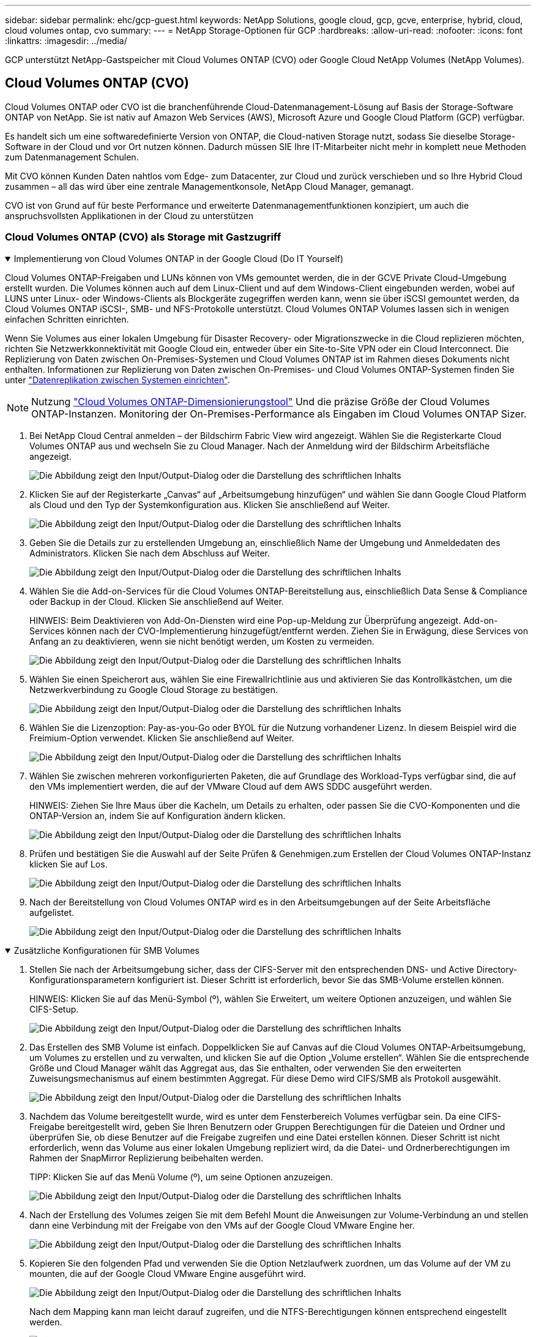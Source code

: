 ---
sidebar: sidebar 
permalink: ehc/gcp-guest.html 
keywords: NetApp Solutions, google cloud, gcp, gcve, enterprise, hybrid, cloud, cloud volumes ontap, cvo 
summary:  
---
= NetApp Storage-Optionen für GCP
:hardbreaks:
:allow-uri-read: 
:nofooter: 
:icons: font
:linkattrs: 
:imagesdir: ../media/


[role="lead"]
GCP unterstützt NetApp-Gastspeicher mit Cloud Volumes ONTAP (CVO) oder Google Cloud NetApp Volumes (NetApp Volumes).



== Cloud Volumes ONTAP (CVO)

Cloud Volumes ONTAP oder CVO ist die branchenführende Cloud-Datenmanagement-Lösung auf Basis der Storage-Software ONTAP von NetApp. Sie ist nativ auf Amazon Web Services (AWS), Microsoft Azure und Google Cloud Platform (GCP) verfügbar.

Es handelt sich um eine softwaredefinierte Version von ONTAP, die Cloud-nativen Storage nutzt, sodass Sie dieselbe Storage-Software in der Cloud und vor Ort nutzen können. Dadurch müssen SIE Ihre IT-Mitarbeiter nicht mehr in komplett neue Methoden zum Datenmanagement Schulen.

Mit CVO können Kunden Daten nahtlos vom Edge- zum Datacenter, zur Cloud und zurück verschieben und so Ihre Hybrid Cloud zusammen – all das wird über eine zentrale Managementkonsole, NetApp Cloud Manager, gemanagt.

CVO ist von Grund auf für beste Performance und erweiterte Datenmanagementfunktionen konzipiert, um auch die anspruchsvollsten Applikationen in der Cloud zu unterstützen



=== Cloud Volumes ONTAP (CVO) als Storage mit Gastzugriff

.Implementierung von Cloud Volumes ONTAP in der Google Cloud (Do IT Yourself)
[%collapsible%open]
====
Cloud Volumes ONTAP-Freigaben und LUNs können von VMs gemountet werden, die in der GCVE Private Cloud-Umgebung erstellt wurden. Die Volumes können auch auf dem Linux-Client und auf dem Windows-Client eingebunden werden, wobei auf LUNS unter Linux- oder Windows-Clients als Blockgeräte zugegriffen werden kann, wenn sie über iSCSI gemountet werden, da Cloud Volumes ONTAP iSCSI-, SMB- und NFS-Protokolle unterstützt. Cloud Volumes ONTAP Volumes lassen sich in wenigen einfachen Schritten einrichten.

Wenn Sie Volumes aus einer lokalen Umgebung für Disaster Recovery- oder Migrationszwecke in die Cloud replizieren möchten, richten Sie Netzwerkkonnektivität mit Google Cloud ein, entweder über ein Site-to-Site VPN oder ein Cloud Interconnect. Die Replizierung von Daten zwischen On-Premises-Systemen und Cloud Volumes ONTAP ist im Rahmen dieses Dokuments nicht enthalten. Informationen zur Replizierung von Daten zwischen On-Premises- und Cloud Volumes ONTAP-Systemen finden Sie unter link:mailto:CloudOwner@gve.local#setting-up-data-replication-between-systems["Datenreplikation zwischen Systemen einrichten"].


NOTE: Nutzung link:https://cloud.netapp.com/cvo-sizer["Cloud Volumes ONTAP-Dimensionierungstool"] Und die präzise Größe der Cloud Volumes ONTAP-Instanzen. Monitoring der On-Premises-Performance als Eingaben im Cloud Volumes ONTAP Sizer.

. Bei NetApp Cloud Central anmelden – der Bildschirm Fabric View wird angezeigt. Wählen Sie die Registerkarte Cloud Volumes ONTAP aus und wechseln Sie zu Cloud Manager. Nach der Anmeldung wird der Bildschirm Arbeitsfläche angezeigt.
+
image:gcve-cvo-guest-1.png["Die Abbildung zeigt den Input/Output-Dialog oder die Darstellung des schriftlichen Inhalts"]

. Klicken Sie auf der Registerkarte „Canvas“ auf „Arbeitsumgebung hinzufügen“ und wählen Sie dann Google Cloud Platform als Cloud und den Typ der Systemkonfiguration aus. Klicken Sie anschließend auf Weiter.
+
image:gcve-cvo-guest-2.png["Die Abbildung zeigt den Input/Output-Dialog oder die Darstellung des schriftlichen Inhalts"]

. Geben Sie die Details zur zu erstellenden Umgebung an, einschließlich Name der Umgebung und Anmeldedaten des Administrators. Klicken Sie nach dem Abschluss auf Weiter.
+
image:gcve-cvo-guest-3.png["Die Abbildung zeigt den Input/Output-Dialog oder die Darstellung des schriftlichen Inhalts"]

. Wählen Sie die Add-on-Services für die Cloud Volumes ONTAP-Bereitstellung aus, einschließlich Data Sense & Compliance oder Backup in der Cloud. Klicken Sie anschließend auf Weiter.
+
HINWEIS: Beim Deaktivieren von Add-On-Diensten wird eine Pop-up-Meldung zur Überprüfung angezeigt. Add-on-Services können nach der CVO-Implementierung hinzugefügt/entfernt werden. Ziehen Sie in Erwägung, diese Services von Anfang an zu deaktivieren, wenn sie nicht benötigt werden, um Kosten zu vermeiden.

+
image:gcve-cvo-guest-4.png["Die Abbildung zeigt den Input/Output-Dialog oder die Darstellung des schriftlichen Inhalts"]

. Wählen Sie einen Speicherort aus, wählen Sie eine Firewallrichtlinie aus und aktivieren Sie das Kontrollkästchen, um die Netzwerkverbindung zu Google Cloud Storage zu bestätigen.
+
image:gcve-cvo-guest-5.png["Die Abbildung zeigt den Input/Output-Dialog oder die Darstellung des schriftlichen Inhalts"]

. Wählen Sie die Lizenzoption: Pay-as-you-Go oder BYOL für die Nutzung vorhandener Lizenz. In diesem Beispiel wird die Freimium-Option verwendet. Klicken Sie anschließend auf Weiter.
+
image:gcve-cvo-guest-6.png["Die Abbildung zeigt den Input/Output-Dialog oder die Darstellung des schriftlichen Inhalts"]

. Wählen Sie zwischen mehreren vorkonfigurierten Paketen, die auf Grundlage des Workload-Typs verfügbar sind, die auf den VMs implementiert werden, die auf der VMware Cloud auf dem AWS SDDC ausgeführt werden.
+
HINWEIS: Ziehen Sie Ihre Maus über die Kacheln, um Details zu erhalten, oder passen Sie die CVO-Komponenten und die ONTAP-Version an, indem Sie auf Konfiguration ändern klicken.

+
image:gcve-cvo-guest-7.png["Die Abbildung zeigt den Input/Output-Dialog oder die Darstellung des schriftlichen Inhalts"]

. Prüfen und bestätigen Sie die Auswahl auf der Seite Prüfen & Genehmigen.zum Erstellen der Cloud Volumes ONTAP-Instanz klicken Sie auf Los.
+
image:gcve-cvo-guest-8.png["Die Abbildung zeigt den Input/Output-Dialog oder die Darstellung des schriftlichen Inhalts"]

. Nach der Bereitstellung von Cloud Volumes ONTAP wird es in den Arbeitsumgebungen auf der Seite Arbeitsfläche aufgelistet.
+
image:gcve-cvo-guest-9.png["Die Abbildung zeigt den Input/Output-Dialog oder die Darstellung des schriftlichen Inhalts"]



====
.Zusätzliche Konfigurationen für SMB Volumes
[%collapsible%open]
====
. Stellen Sie nach der Arbeitsumgebung sicher, dass der CIFS-Server mit den entsprechenden DNS- und Active Directory-Konfigurationsparametern konfiguriert ist. Dieser Schritt ist erforderlich, bevor Sie das SMB-Volume erstellen können.
+
HINWEIS: Klicken Sie auf das Menü-Symbol (º), wählen Sie Erweitert, um weitere Optionen anzuzeigen, und wählen Sie CIFS-Setup.

+
image:gcve-cvo-guest-10.png["Die Abbildung zeigt den Input/Output-Dialog oder die Darstellung des schriftlichen Inhalts"]

. Das Erstellen des SMB Volume ist einfach. Doppelklicken Sie auf Canvas auf die Cloud Volumes ONTAP-Arbeitsumgebung, um Volumes zu erstellen und zu verwalten, und klicken Sie auf die Option „Volume erstellen“. Wählen Sie die entsprechende Größe und Cloud Manager wählt das Aggregat aus, das Sie enthalten, oder verwenden Sie den erweiterten Zuweisungsmechanismus auf einem bestimmten Aggregat. Für diese Demo wird CIFS/SMB als Protokoll ausgewählt.
+
image:gcve-cvo-guest-11.png["Die Abbildung zeigt den Input/Output-Dialog oder die Darstellung des schriftlichen Inhalts"]

. Nachdem das Volume bereitgestellt wurde, wird es unter dem Fensterbereich Volumes verfügbar sein. Da eine CIFS-Freigabe bereitgestellt wird, geben Sie Ihren Benutzern oder Gruppen Berechtigungen für die Dateien und Ordner und überprüfen Sie, ob diese Benutzer auf die Freigabe zugreifen und eine Datei erstellen können. Dieser Schritt ist nicht erforderlich, wenn das Volume aus einer lokalen Umgebung repliziert wird, da die Datei- und Ordnerberechtigungen im Rahmen der SnapMirror Replizierung beibehalten werden.
+
TIPP: Klicken Sie auf das Menü Volume (º), um seine Optionen anzuzeigen.

+
image:gcve-cvo-guest-12.png["Die Abbildung zeigt den Input/Output-Dialog oder die Darstellung des schriftlichen Inhalts"]

. Nach der Erstellung des Volumes zeigen Sie mit dem Befehl Mount die Anweisungen zur Volume-Verbindung an und stellen dann eine Verbindung mit der Freigabe von den VMs auf der Google Cloud VMware Engine her.
+
image:gcve-cvo-guest-13.png["Die Abbildung zeigt den Input/Output-Dialog oder die Darstellung des schriftlichen Inhalts"]

. Kopieren Sie den folgenden Pfad und verwenden Sie die Option Netzlaufwerk zuordnen, um das Volume auf der VM zu mounten, die auf der Google Cloud VMware Engine ausgeführt wird.
+
image:gcve-cvo-guest-14.png["Die Abbildung zeigt den Input/Output-Dialog oder die Darstellung des schriftlichen Inhalts"]

+
Nach dem Mapping kann man leicht darauf zugreifen, und die NTFS-Berechtigungen können entsprechend eingestellt werden.

+
image:gcve-cvo-guest-15.png["Die Abbildung zeigt den Input/Output-Dialog oder die Darstellung des schriftlichen Inhalts"]



====
.Verbinden Sie die LUN auf Cloud Volumes ONTAP mit einem Host
[%collapsible%open]
====
Führen Sie die folgenden Schritte aus, um die Cloud Volumes ONTAP-LUN mit einem Host zu verbinden:

. Doppelklicken Sie auf der Seite Arbeitsfläche von Cloud Volumes ONTAP auf die Arbeitsumgebung, um Volumes zu erstellen und zu verwalten.
. Klicken Sie auf Volume hinzufügen > Neues Volume, und wählen Sie iSCSI aus, und klicken Sie auf Initiatorgruppe erstellen. Klicken Sie auf Weiter .
+
image:gcve-cvo-guest-16.png["Die Abbildung zeigt den Input/Output-Dialog oder die Darstellung des schriftlichen Inhalts"] image:gcve-cvo-guest-17.png["Die Abbildung zeigt den Input/Output-Dialog oder die Darstellung des schriftlichen Inhalts"]

. Nachdem das Volume bereitgestellt wurde, wählen Sie das Menü Volume (º) aus, und klicken Sie dann auf Ziel-IQN. Um den iSCSI-qualifizierten Namen (IQN) zu kopieren, klicken Sie auf Kopieren. Richten Sie eine iSCSI-Verbindung vom Host zur LUN ein.


Für den Host, der sich auf der Google Cloud VMware Engine befindet, gilt dasselbe:

. RDP auf die VM gehostet auf Google Cloud VMware Engine.
. Öffnen Sie das Dialogfeld iSCSI-Initiator-Eigenschaften: Server Manager > Dashboard > Tools > iSCSI-Initiator.
. Klicken Sie auf der Registerkarte Ermittlung auf Portal erkennen oder Portal hinzufügen, und geben Sie dann die IP-Adresse des iSCSI-Zielports ein.
. Wählen Sie auf der Registerkarte Ziele das erkannte Ziel aus und klicken Sie dann auf Anmelden oder Verbinden.
. Wählen Sie Multipath aktivieren, und wählen Sie dann automatisch Diese Verbindung wiederherstellen, wenn der Computer startet oder diese Verbindung zur Liste der bevorzugten Ziele hinzufügen. Klicken Sie Auf Erweitert.
+

NOTE: Der Windows-Host muss über eine iSCSI-Verbindung zu jedem Knoten im Cluster verfügen. Das native DSM wählt die besten Pfade aus.

+
image:gcve-cvo-guest-18.png["Die Abbildung zeigt den Input/Output-Dialog oder die Darstellung des schriftlichen Inhalts"]

+
LUNs auf Storage Virtual Machine (SVM) werden dem Windows Host als Festplatten angezeigt. Neue hinzugefügte Festplatten werden vom Host nicht automatisch erkannt. Lösen Sie einen manuellen Rescan aus, um die Festplatten zu ermitteln, indem Sie die folgenden Schritte ausführen:

+
.. Öffnen Sie das Dienstprogramm Windows Computer Management: Start > Verwaltung > Computerverwaltung.
.. Erweitern Sie den Knoten Speicher in der Navigationsstruktur.
.. Klicken Sie Auf Datenträgerverwaltung.
.. Klicken Sie Auf Aktion > Datenträger Erneut Scannen.
+
image:gcve-cvo-guest-19.png["Die Abbildung zeigt den Input/Output-Dialog oder die Darstellung des schriftlichen Inhalts"]

+
Wenn der Windows-Host zum ersten Mal auf eine neue LUN zugreift, hat sie keine Partition oder kein Dateisystem. Initialisieren Sie die LUN; und optional formatieren Sie die LUN mit einem Dateisystem, indem Sie die folgenden Schritte durchführen:

.. Starten Sie Windows Disk Management.
.. Klicken Sie mit der rechten Maustaste auf die LUN, und wählen Sie dann den erforderlichen Festplatten- oder Partitionstyp aus.
.. Befolgen Sie die Anweisungen im Assistenten. In diesem Beispiel ist Laufwerk F: Angehängt.




image:gcve-cvo-guest-20.png["Die Abbildung zeigt den Input/Output-Dialog oder die Darstellung des schriftlichen Inhalts"]

Stellen Sie auf den Linux-Clients sicher, dass der iSCSI-Daemon ausgeführt wird. Sobald die LUNs bereitgestellt sind, lesen Sie als Beispiel hier die detaillierte Anleitung zur iSCSI-Konfiguration mit Ubuntu. Führen Sie zur Überprüfung lsblk cmd aus der Shell aus.

image:gcve-cvo-guest-21.png["Die Abbildung zeigt den Input/Output-Dialog oder die Darstellung des schriftlichen Inhalts"] image:gcve-cvo-guest-22.png["Die Abbildung zeigt den Input/Output-Dialog oder die Darstellung des schriftlichen Inhalts"]

====
.Mounten Sie das Cloud Volumes ONTAP NFS Volume auf dem Linux Client
[%collapsible%open]
====
So mounten Sie das Cloud Volumes ONTAP-Dateisystem (DIY) von VMs in der Google Cloud VMware Engine:

Stellen Sie das Volume gemäß den nachstehenden Schritten bereit

. Klicken Sie auf der Registerkarte Volumes auf Neues Volume erstellen .
. Wählen Sie auf der Seite Neues Volume erstellen einen Volume-Typ aus:
+
image:gcve-cvo-guest-23.png["Die Abbildung zeigt den Input/Output-Dialog oder die Darstellung des schriftlichen Inhalts"]

. Legen Sie auf der Registerkarte Volumes den Mauszeiger über die Lautstärke, wählen Sie das Menüsymbol (º) und klicken Sie dann auf Mount Command.
+
image:gcve-cvo-guest-24.png["Die Abbildung zeigt den Input/Output-Dialog oder die Darstellung des schriftlichen Inhalts"]

. Klicken Sie auf Kopieren .
. Stellen Sie eine Verbindung mit der angegebenen Linux-Instanz her.
. Öffnen Sie ein Terminal auf der Instanz mithilfe von Secure Shell (SSH), und melden Sie sich mit den entsprechenden Anmeldedaten an.
. Erstellen Sie mit dem folgenden Befehl ein Verzeichnis für den Mount-Punkt des Volumes.
+
 $ sudo mkdir /cvogcvetst
+
image:gcve-cvo-guest-25.png["Die Abbildung zeigt den Input/Output-Dialog oder die Darstellung des schriftlichen Inhalts"]

. Mounten Sie das Cloud Volumes ONTAP-NFS-Volume in das Verzeichnis, das im vorherigen Schritt erstellt wurde.
+
 sudo mount 10.0.6.251:/cvogcvenfsvol01 /cvogcvetst
+
image:gcve-cvo-guest-26.png["Die Abbildung zeigt den Input/Output-Dialog oder die Darstellung des schriftlichen Inhalts"] image:gcve-cvo-guest-27.png["Die Abbildung zeigt den Input/Output-Dialog oder die Darstellung des schriftlichen Inhalts"]



====


== Google Cloud NetApp Volumes (NetApp Volumes)

Google Cloud NetApp Volumes (NetApp Volumes) ist ein umfassendes Datenservice-Portfolio für erweiterte Cloud-Lösungen. NetApp Volumes unterstützt diverse Dateizugriffsprotokolle für große Cloud-Provider (NFS- und SMB-Unterstützung).

Weitere Vorteile und Funktionen sind Datensicherung und -Wiederherstellung mit Snapshot, besondere Features für Replizierung, Synchronisierung und Migration von Datenzielen auf On-Premises- oder Cloud-Basis sowie eine konsistent hohe Performance auf dem Niveau eines dedizierten Flash-Storage-Systems.



=== Google Cloud NetApp Volumes (NetApp Volumes) als über das Gastsystem verbundenen Storage

.Konfigurieren Sie NetApp Volumes mit VMware Engine
[%collapsible%open]
====
Google Cloud NetApp Volumes Shares können von VMs gemountet werden, die in der VMware Engine Umgebung erstellt werden. Die Volumes können auch auf dem Linux-Client gemountet und im Windows Client zugeordnet werden, da Google Cloud NetApp Volumes SMB- und NFS-Protokolle unterstützt. Die Einrichtung von Google Cloud NetApp Volumes besteht in einfachen Schritten.

Google Cloud NetApp Volumes und die Google Cloud VMware Engine Private Cloud müssen sich in derselben Region befinden.

Folgen Sie diesen detaillierten Informationen, um Google Cloud NetApp Volumes für Google Cloud über den Google Cloud Marketplace zu erwerben, zu aktivieren und zu konfigurierenlink:https://cloud.google.com/vmware-engine/docs/quickstart-prerequisites["Begleiten"].

====
.Erstellung eines NetApp Volumes NFS-Volumes in die private GCVE Cloud
[%collapsible%open]
====
Führen Sie folgende Schritte aus, um NFS-Volumes zu erstellen und einzubinden:

. Zugriff auf Cloud Volumes über Partnerlösungen finden Sie über die Google Cloud-Konsole.
+
image:gcve-cvs-guest-1.png["Die Abbildung zeigt den Input/Output-Dialog oder die Darstellung des schriftlichen Inhalts"]

. Rufen Sie in der Cloud Volumes Console die Seite Volumes auf und klicken Sie auf Erstellen.
+
image:gcve-cvs-guest-2.png["Die Abbildung zeigt den Input/Output-Dialog oder die Darstellung des schriftlichen Inhalts"]

. Geben Sie auf der Seite Create File System den Namen des Volumes und die Rechnungs-Labels an, die für Chargeback-Mechanismen erforderlich sind.
+
image:gcve-cvs-guest-3.png["Die Abbildung zeigt den Input/Output-Dialog oder die Darstellung des schriftlichen Inhalts"]

. Wählen Sie den entsprechenden Service aus. Wählen Sie bei GCVE die Option NetApp Volumes-Performance und den gewünschten Service-Level, um basierend auf den Anforderungen der Applikations-Workloads die Latenz zu verbessern und die Performance zu steigern.
+
image:gcve-cvs-guest-4.png["Die Abbildung zeigt den Input/Output-Dialog oder die Darstellung des schriftlichen Inhalts"]

. Legen Sie die Google Cloud-Region für den Volume- und Volume-Pfad fest (der Volume-Pfad muss für alle Cloud Volumes im Projekt eindeutig sein).
+
image:gcve-cvs-guest-5.png["Die Abbildung zeigt den Input/Output-Dialog oder die Darstellung des schriftlichen Inhalts"]

. Wählen Sie das Performance-Level für das Volume aus.
+
image:gcve-cvs-guest-6.png["Die Abbildung zeigt den Input/Output-Dialog oder die Darstellung des schriftlichen Inhalts"]

. Geben Sie die Größe des Volume und den Protokolltyp an. In diesem Test wird NFSv3 verwendet.
+
image:gcve-cvs-guest-7.png["Die Abbildung zeigt den Input/Output-Dialog oder die Darstellung des schriftlichen Inhalts"]

. In diesem Schritt wählen Sie das VPC-Netzwerk aus, auf das das Volume zugegriffen werden soll. VPC-Peering sicherstellen.
+
HINWEIS: Falls VPC-Peering nicht durchgeführt wurde, wird ein Pop-up-Button angezeigt, der Sie durch die Peering-Befehle leitet. Öffnen Sie eine Cloud-Shell-Session und führen Sie die entsprechenden Befehle aus, um die VPC mit dem Google Cloud NetApp Volumes Producer zu Peer-Daten zu erstellen. Falls Sie sich dazu entschließen, das VPC-Peering vorab vorzubereiten, lesen Sie diese Anweisungen.

+
image:gcve-cvs-guest-8.png["Die Abbildung zeigt den Input/Output-Dialog oder die Darstellung des schriftlichen Inhalts"]

. Managen Sie die Exportrichtlinien, indem Sie die entsprechenden Regeln hinzufügen, und aktivieren Sie das Kontrollkästchen für die entsprechende NFS-Version.
+
Hinweis: Der Zugriff auf NFS-Volumes ist erst möglich, wenn eine Exportrichtlinie hinzugefügt wird.

+
image:gcve-cvs-guest-9.png["Die Abbildung zeigt den Input/Output-Dialog oder die Darstellung des schriftlichen Inhalts"]

. Klicken Sie auf Speichern, um das Volume zu erstellen.
+
image:gcve-cvs-guest-10.png["Die Abbildung zeigt den Input/Output-Dialog oder die Darstellung des schriftlichen Inhalts"]



====
.Mounten von NFS-Exporten auf VMs, die auf der VMware Engine ausgeführt werden
[%collapsible%open]
====
Stellen Sie vor dem Bereitstellen des NFS-Volumes sicher, dass der Peering-Status der privaten Verbindung als aktiv aufgeführt ist. Sobald der Status „aktiv“ lautet, verwenden Sie den Befehl „Mount“.

Gehen Sie zum Mounten eines NFS-Volumes wie folgt vor:

. Wechseln Sie in der Cloud Console zu Cloud Volumes > Volumes.
. Wechseln Sie zur Seite Volumes
. Klicken Sie auf das NFS-Volumen, für das Sie NFS-Exporte mounten möchten.
. Scrollen Sie nach rechts unter Mehr anzeigen auf Mount Instructions.


So führen Sie den Montageprozess innerhalb des Gastbetriebssystems der VMware VM aus:

. Verwenden Sie SSH Client und SSH für die virtuelle Maschine.
. installieren Sie den nfs-Client auf der Instanz.
+
.. Auf Red hat Enterprise Linux oder SUSE Linux-Instanz:
+
 sudo yum install -y nfs-utils
.. Auf einer Ubuntu oder Debian-Instanz:
+
 sudo apt-get install nfs-common


. Erstellen Sie ein neues Verzeichnis auf der Instanz, z. B. „/nimCVSNFSol01“:
+
 sudo mkdir /nimCVSNFSol01
+
image:gcve-cvs-guest-20.png["Die Abbildung zeigt den Input/Output-Dialog oder die Darstellung des schriftlichen Inhalts"]

. Mounten Sie den Volume mit dem entsprechenden Befehl. Beispiel-Befehl aus dem Labor ist unten:
+
 sudo mount -t nfs -o rw,hard,rsize=65536,wsize=65536,vers=3,tcp 10.53.0.4:/nimCVSNFSol01 /nimCVSNFSol01
+
image:gcve-cvs-guest-21.png["Die Abbildung zeigt den Input/Output-Dialog oder die Darstellung des schriftlichen Inhalts"] image:gcve-cvs-guest-22.png["Die Abbildung zeigt den Input/Output-Dialog oder die Darstellung des schriftlichen Inhalts"]



====
.Erstellen und Mounten von SMB-Share an VMs, die auf VMware Engine ausgeführt werden
[%collapsible%open]
====
Vergewissern Sie sich bei SMB-Volumes, dass die Active Directory-Verbindungen vor dem Erstellen des SMB-Volume konfiguriert sind.

image:gcve-cvs-guest-30.png["Die Abbildung zeigt den Input/Output-Dialog oder die Darstellung des schriftlichen Inhalts"]

Sobald die AD-Verbindung hergestellt ist, erstellen Sie das Volume mit dem gewünschten Service-Level. Die Schritte sind wie die Erstellung eines NFS-Volume, außer Auswahl des entsprechenden Protokolls.

. Rufen Sie in der Cloud Volumes Console die Seite Volumes auf und klicken Sie auf Erstellen.
. Geben Sie auf der Seite Create File System den Namen des Volumes und die Rechnungs-Labels an, die für Chargeback-Mechanismen erforderlich sind.
+
image:gcve-cvs-guest-31.png["Die Abbildung zeigt den Input/Output-Dialog oder die Darstellung des schriftlichen Inhalts"]

. Wählen Sie den entsprechenden Service aus. Wählen Sie bei GCVE die Option NetApp Volumes-Performance und den gewünschten Service-Level, um basierend auf den Workload-Anforderungen die Latenz zu verbessern und eine höhere Performance zu erzielen.
+
image:gcve-cvs-guest-32.png["Die Abbildung zeigt den Input/Output-Dialog oder die Darstellung des schriftlichen Inhalts"]

. Legen Sie die Google Cloud-Region für den Volume- und Volume-Pfad fest (der Volume-Pfad muss für alle Cloud Volumes im Projekt eindeutig sein).
+
image:gcve-cvs-guest-33.png["Die Abbildung zeigt den Input/Output-Dialog oder die Darstellung des schriftlichen Inhalts"]

. Wählen Sie das Performance-Level für das Volume aus.
+
image:gcve-cvs-guest-34.png["Die Abbildung zeigt den Input/Output-Dialog oder die Darstellung des schriftlichen Inhalts"]

. Geben Sie die Größe des Volume und den Protokolltyp an. In diesem Test wird SMB verwendet.
+
image:gcve-cvs-guest-35.png["Die Abbildung zeigt den Input/Output-Dialog oder die Darstellung des schriftlichen Inhalts"]

. In diesem Schritt wählen Sie das VPC-Netzwerk aus, auf das das Volume zugegriffen werden soll. VPC-Peering sicherstellen.
+
HINWEIS: Falls VPC-Peering nicht durchgeführt wurde, wird ein Pop-up-Button angezeigt, der Sie durch die Peering-Befehle leitet. Öffnen Sie eine Cloud-Shell-Session und führen Sie die entsprechenden Befehle aus, um die VPC mit dem Google Cloud NetApp Volumes Producer zu Peer-Daten zu erstellen. Falls Sie sich entscheiden, VPC-Peering im Voraus vorzubereiten, beziehen Sie sich auf diese link:https://cloud.google.com/architecture/partners/netapp-cloud-volumes/setting-up-private-services-access?hl=en["Anweisungen"].

+
image:gcve-cvs-guest-36.png["Die Abbildung zeigt den Input/Output-Dialog oder die Darstellung des schriftlichen Inhalts"]

. Klicken Sie auf Speichern, um das Volume zu erstellen.
+
image:gcve-cvs-guest-37.png["Die Abbildung zeigt den Input/Output-Dialog oder die Darstellung des schriftlichen Inhalts"]



Gehen Sie zum Mounten des SMB-Volumes wie folgt vor:

. Wechseln Sie in der Cloud Console zu Cloud Volumes > Volumes.
. Wechseln Sie zur Seite Volumes
. Klicken Sie auf das SMB-Volume, für das eine SMB-Freigabe zugeordnet werden soll.
. Scrollen Sie nach rechts unter Mehr anzeigen auf Mount Instructions.


So führen Sie den Einmounten innerhalb des Windows Gastbetriebssystems der VMware VM durch:

. Klicken Sie auf die Schaltfläche Start und dann auf Computer.
. Klicken Sie Auf Netzlaufwerk Zuordnen.
. Klicken Sie in der Liste Laufwerk auf einen beliebigen verfügbaren Laufwerksbuchstaben.
. Geben Sie im Feld Ordner Folgendes ein:
+
 \\nimsmb-3830.nimgcveval.com\nimCVSMBvol01
+
image:gcve-cvs-guest-38.png["Die Abbildung zeigt den Input/Output-Dialog oder die Darstellung des schriftlichen Inhalts"]

+
Aktivieren Sie das Kontrollkästchen bei der Anmeldung erneut verbinden, um jedes Mal eine Verbindung herzustellen.

. Klicken Sie Auf Fertig Stellen.
+
image:gcve-cvs-guest-39.png["Die Abbildung zeigt den Input/Output-Dialog oder die Darstellung des schriftlichen Inhalts"]



====